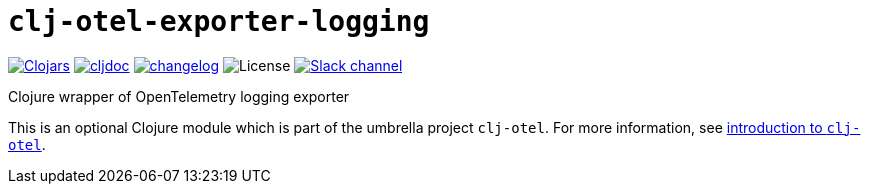 = `clj-otel-exporter-logging`

image:https://img.shields.io/clojars/v/com.github.steffan-westcott/clj-otel-exporter-logging?logo=clojure&logoColor=white[Clojars,link=https://clojars.org/com.github.steffan-westcott/clj-otel-exporter-logging]
ifndef::env-cljdoc[]
image:https://cljdoc.org/badge/com.github.steffan-westcott/clj-otel-exporter-logging[cljdoc,link=https://cljdoc.org/d/com.github.steffan-westcott/clj-otel-exporter-logging]
endif::[]
image:https://img.shields.io/badge/changelog-0.1.0-red[changelog,link=../CHANGELOG.adoc]
image:https://img.shields.io/github/license/steffan-westcott/clj-otel[License]
image:https://img.shields.io/badge/clojurians-observability-blue.svg?logo=slack[Slack channel,link=https://clojurians.slack.com/messages/observability]

Clojure wrapper of OpenTelemetry logging exporter

This is an optional Clojure module which is part of the umbrella project `clj-otel`.
For more information, see
ifdef::env-cljdoc[]
https://cljdoc.org/d/com.github.steffan-westcott/clj-otel-api/CURRENT[introduction to `clj-otel`].
endif::[]
ifndef::env-cljdoc[]
xref:../README.adoc[introduction to `clj-otel`].
endif::[]
